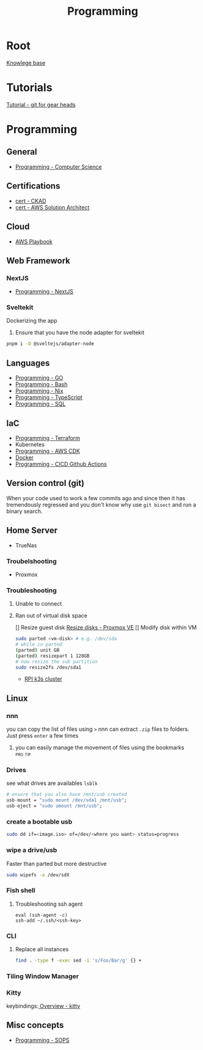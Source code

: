 :PROPERTIES:
:ID:       660c7092-9b98-4fa2-b271-2bbeabe1c249
:END:
#+title: Programming

* Root
[[id:9d5c388a-88cd-423c-951b-5e512eae298b][Knowlege base]]

* Tutorials
[[id:2635f285-16cf-415b-85e2-ecc22bacf584][Tutorial - git for gear heads]]

* Programming
** General
- [[id:2eebfdfb-e401-4d9c-a7f0-7d6ca47585ad][Programming - Computer Science]]

** Certifications
- [[id:4aac16ce-ce76-4f97-9328-0f8166186fce][cert - CKAD]]
- [[id:cd0fcbf2-addf-48e6-8f15-44b95afd207d][cert - AWS Solution Architect]]

** Cloud
- [[id:867654f4-3f6f-43d9-94ca-db34bfc3edc2][AWS Playbook]]

** Web Framework
*** NextJS
- [[id:2c0dc857-c4a0-4a50-be56-e6c28e74186b][Programming - NextJS]]

*** Sveltekit
Dockerizing the app
1. Ensure that you have the node adapter for sveltekit
#+begin_src bash
pnpm i -D @sveltejs/adapter-node
#+end_src

** Languages
- [[id:205000be-2427-4660-89ab-a1d0f0c9eebf][Programming - GO]]
- [[id:d04ef69b-d3e3-452a-a2a4-ae06e238687d][Programming - Bash]]
- [[id:0b8da363-eaf4-4c96-a8b4-2975ff99ea65][Programming - Nix]]
- [[id:bdd3bf17-ccce-488a-96e9-031694daa04e][Programming - TypeScript]]
- [[id:c7548fda-997a-4221-8aaf-6052867bf5eb][Programming - SQL]]

** IaC
- [[id:4376ef2d-5578-4603-9bc6-2597e79ef9bd][Programming - Terraform]]
- Kubernetes
- [[id:111c87db-cb78-4ddc-822f-fa062f7020e3][Programming - AWS CDK]]
- [[id:dc451d87-892c-4265-bc16-00e8794fdf4c][Docker]]
- [[id:48ec7d8d-799f-4a7f-a6c6-633f1ac42e7e][Programming - CICD Github Actions]]

** Version control (git)
When your code used to work a few commits ago and since then it has tremendously regressed and you don't know why use ~git bisect~ and run a binary search.

** Home Server
- TrueNas
*** Troubelshooting
- Proxmox
*** Troubleshooting
**** Unable to connect
**** Ran out of virtual disk space
[] Resize guest disk [[https://pve.proxmox.com/wiki/Resize_disks][Resize disks - Proxmox VE]]
[] Modify disk within VM
#+begin_src bash
  sudo parted <vm-disk> # e.g. /dev/sda
  # while in parted
  (parted) unit GB
  (parted) resizepart 1 128GB
  # now resize the sub partition
  sudo resize2fs /dev/sda1
#+end_src

- [[id:9f5774f3-ed8e-4f59-ba4a-31a202e25128][RPI k3s cluster]]

** Linux
*** nnn
you can copy the list of files using =>=
nnn can extract ~.zip~ files to folders. Just press =enter= a few times
**** you can easily manage the movement of files using the bookmarks :pro:tip:
*** Drives
see what drives are availables ~lsblk~
 #+begin_src  nix
   # ensure that you also have /mnt/usb created
   usb-mount = "sudo mount /dev/sda1 /mnt/usb";
   usb-eject = "sudo umount /mnt/usb";
 #+end_src

*** create a bootable usb
#+begin_src bash
sudo dd if=<image.iso> of=/dev/<where you want> status=progress
#+end_src

*** wipe a drive/usb
Faster than parted but more destructive
#+begin_src bash
sudo wipefs -a /dev/sdX
#+end_src

*** Fish shell
**** Troubleshooting ssh agent
#+begin_src fish
eval (ssh-agent -c)
ssh-add ~/.ssh/<ssh-key>
#+end_src

*** CLI
**** Replace all instances
#+begin_src bash
find . -type f -exec sed -i 's/Foo/Bar/g' {} +
#+end_src
*** Tiling Window Manager
*** Kitty
keybindings:[[https://sw.kovidgoyal.net/kitty/overview/#tabs-and-windows][ Overview - kitty]]

** Misc concepts
- [[id:f6df9f15-f712-4280-bee2-68cd3d732a42][Programming - SOPS]]
